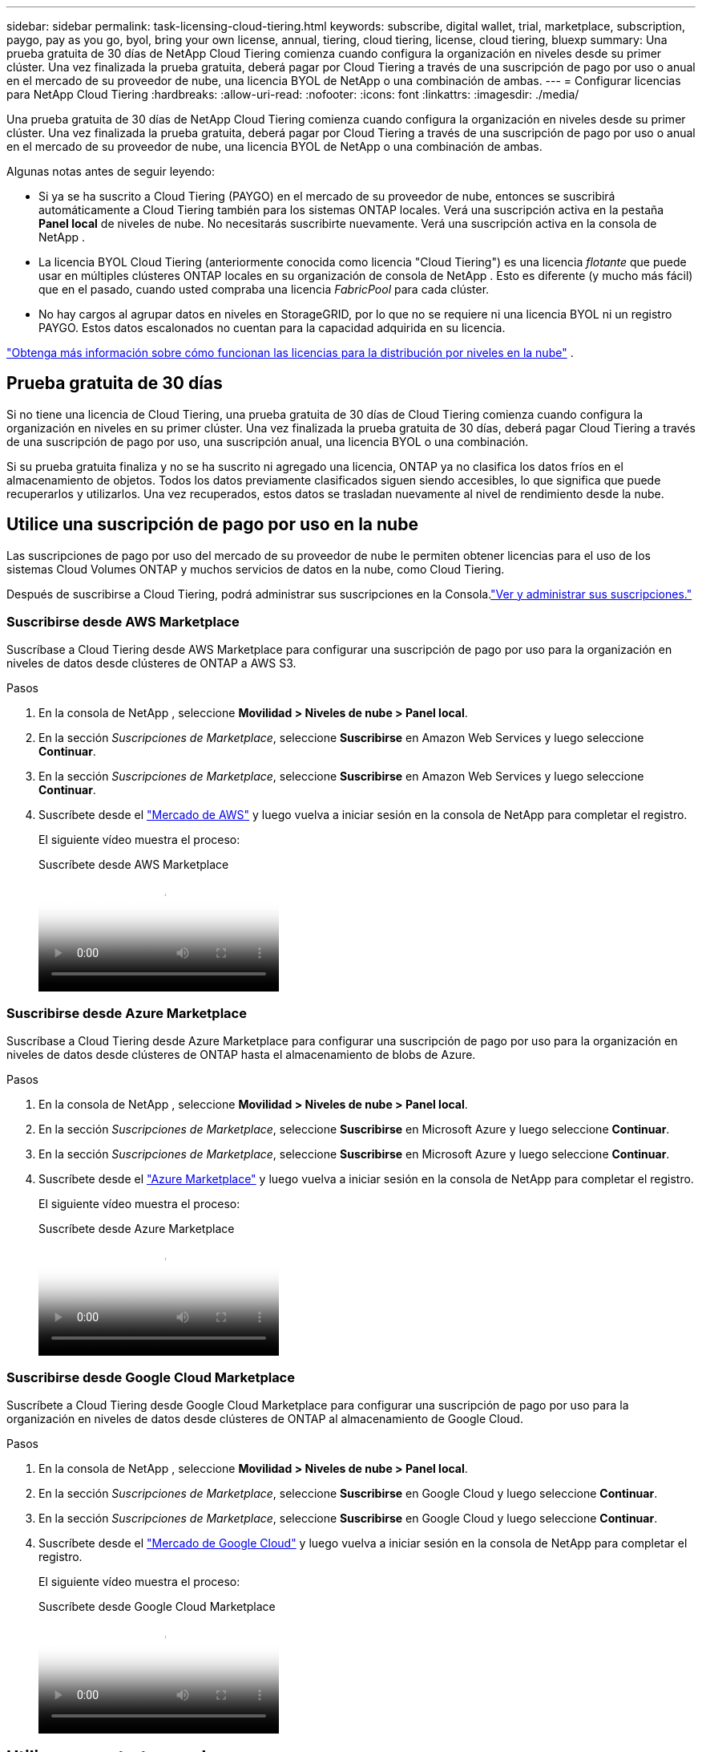 ---
sidebar: sidebar 
permalink: task-licensing-cloud-tiering.html 
keywords: subscribe, digital wallet, trial, marketplace, subscription, paygo, pay as you go, byol, bring your own license, annual, tiering, cloud tiering, license, cloud tiering, bluexp 
summary: Una prueba gratuita de 30 días de NetApp Cloud Tiering comienza cuando configura la organización en niveles desde su primer clúster.  Una vez finalizada la prueba gratuita, deberá pagar por Cloud Tiering a través de una suscripción de pago por uso o anual en el mercado de su proveedor de nube, una licencia BYOL de NetApp o una combinación de ambas. 
---
= Configurar licencias para NetApp Cloud Tiering
:hardbreaks:
:allow-uri-read: 
:nofooter: 
:icons: font
:linkattrs: 
:imagesdir: ./media/


[role="lead"]
Una prueba gratuita de 30 días de NetApp Cloud Tiering comienza cuando configura la organización en niveles desde su primer clúster.  Una vez finalizada la prueba gratuita, deberá pagar por Cloud Tiering a través de una suscripción de pago por uso o anual en el mercado de su proveedor de nube, una licencia BYOL de NetApp o una combinación de ambas.

Algunas notas antes de seguir leyendo:

* Si ya se ha suscrito a Cloud Tiering (PAYGO) en el mercado de su proveedor de nube, entonces se suscribirá automáticamente a Cloud Tiering también para los sistemas ONTAP locales.  Verá una suscripción activa en la pestaña *Panel local* de niveles de nube.  No necesitarás suscribirte nuevamente.  Verá una suscripción activa en la consola de NetApp .
* La licencia BYOL Cloud Tiering (anteriormente conocida como licencia "Cloud Tiering") es una licencia _flotante_ que puede usar en múltiples clústeres ONTAP locales en su organización de consola de NetApp .  Esto es diferente (y mucho más fácil) que en el pasado, cuando usted compraba una licencia _FabricPool_ para cada clúster.
* No hay cargos al agrupar datos en niveles en StorageGRID, por lo que no se requiere ni una licencia BYOL ni un registro PAYGO.  Estos datos escalonados no cuentan para la capacidad adquirida en su licencia.


link:concept-cloud-tiering.html#pricing-and-licenses["Obtenga más información sobre cómo funcionan las licencias para la distribución por niveles en la nube"] .



== Prueba gratuita de 30 días

Si no tiene una licencia de Cloud Tiering, una prueba gratuita de 30 días de Cloud Tiering comienza cuando configura la organización en niveles en su primer clúster.  Una vez finalizada la prueba gratuita de 30 días, deberá pagar Cloud Tiering a través de una suscripción de pago por uso, una suscripción anual, una licencia BYOL o una combinación.

Si su prueba gratuita finaliza y no se ha suscrito ni agregado una licencia, ONTAP ya no clasifica los datos fríos en el almacenamiento de objetos.  Todos los datos previamente clasificados siguen siendo accesibles, lo que significa que puede recuperarlos y utilizarlos.  Una vez recuperados, estos datos se trasladan nuevamente al nivel de rendimiento desde la nube.



== Utilice una suscripción de pago por uso en la nube

Las suscripciones de pago por uso del mercado de su proveedor de nube le permiten obtener licencias para el uso de los sistemas Cloud Volumes ONTAP y muchos servicios de datos en la nube, como Cloud Tiering.

Después de suscribirse a Cloud Tiering, podrá administrar sus suscripciones en la Consola.link:https://docs.netapp.com/us-en/bluexp-digital-wallet/task-manage-subscriptions.html#view-your-subscriptions["Ver y administrar sus suscripciones."^]



=== Suscribirse desde AWS Marketplace

Suscríbase a Cloud Tiering desde AWS Marketplace para configurar una suscripción de pago por uso para la organización en niveles de datos desde clústeres de ONTAP a AWS S3.

[[subscribe-aws]]
.Pasos
. En la consola de NetApp , seleccione *Movilidad > Niveles de nube > Panel local*.
. En la sección _Suscripciones de Marketplace_, seleccione *Suscribirse* en Amazon Web Services y luego seleccione *Continuar*.
. En la sección _Suscripciones de Marketplace_, seleccione *Suscribirse* en Amazon Web Services y luego seleccione *Continuar*.
. Suscríbete desde el https://aws.amazon.com/marketplace/pp/prodview-oorxakq6lq7m4["Mercado de AWS"^] y luego vuelva a iniciar sesión en la consola de NetApp para completar el registro.
+
El siguiente vídeo muestra el proceso:

+
.Suscríbete desde AWS Marketplace
video::096e1740-d115-44cf-8c27-b051011611eb[panopto]




=== Suscribirse desde Azure Marketplace

Suscríbase a Cloud Tiering desde Azure Marketplace para configurar una suscripción de pago por uso para la organización en niveles de datos desde clústeres de ONTAP hasta el almacenamiento de blobs de Azure.

[[subscribe-azure]]
.Pasos
. En la consola de NetApp , seleccione *Movilidad > Niveles de nube > Panel local*.
. En la sección _Suscripciones de Marketplace_, seleccione *Suscribirse* en Microsoft Azure y luego seleccione *Continuar*.
. En la sección _Suscripciones de Marketplace_, seleccione *Suscribirse* en Microsoft Azure y luego seleccione *Continuar*.
. Suscríbete desde el https://azuremarketplace.microsoft.com/en-us/marketplace/apps/netapp.cloud-manager?tab=Overview["Azure Marketplace"^] y luego vuelva a iniciar sesión en la consola de NetApp para completar el registro.
+
El siguiente vídeo muestra el proceso:

+
.Suscríbete desde Azure Marketplace
video::b7e97509-2ecf-4fa0-b39b-b0510109a318[panopto]




=== Suscribirse desde Google Cloud Marketplace

Suscríbete a Cloud Tiering desde Google Cloud Marketplace para configurar una suscripción de pago por uso para la organización en niveles de datos desde clústeres de ONTAP al almacenamiento de Google Cloud.

[[subscribe-gcp]]
.Pasos
. En la consola de NetApp , seleccione *Movilidad > Niveles de nube > Panel local*.
. En la sección _Suscripciones de Marketplace_, seleccione *Suscribirse* en Google Cloud y luego seleccione *Continuar*.
. En la sección _Suscripciones de Marketplace_, seleccione *Suscribirse* en Google Cloud y luego seleccione *Continuar*.
. Suscríbete desde el https://console.cloud.google.com/marketplace/details/netapp-cloudmanager/cloud-manager?supportedpurview=project["Mercado de Google Cloud"^] y luego vuelva a iniciar sesión en la consola de NetApp para completar el registro.
+
El siguiente vídeo muestra el proceso:

+
.Suscríbete desde Google Cloud Marketplace
video::373b96de-3691-4d84-b3f3-b05101161638[panopto]




== Utilice un contrato anual

Pague la distribución por niveles de nube anualmente adquiriendo un contrato anual.  Los contratos anuales están disponibles en plazos de 1, 2 o 3 años.

Al organizar datos inactivos en niveles en AWS, puede suscribirse a un contrato anual desde https://aws.amazon.com/marketplace/pp/prodview-q7dg6zwszplri["Página de AWS Marketplace"^] .  Si desea utilizar esta opción, configure su suscripción desde la página de Marketplace y luego https://docs.netapp.com/us-en/bluexp-setup-admin/task-adding-aws-accounts.html#associate-an-aws-subscription["asociar la suscripción con sus credenciales de AWS"^] .

Al organizar datos inactivos en niveles en Azure, puede suscribirse a un contrato anual desde https://azuremarketplace.microsoft.com/en-us/marketplace/apps/netapp.netapp-bluexp["Página de Azure Marketplace"^] .  Si desea utilizar esta opción, configure su suscripción desde la página de Marketplace y luego https://docs.netapp.com/us-en/bluexp-setup-admin/task-adding-azure-accounts.html#subscribe["asociar la suscripción con sus credenciales de Azure"^] .

Actualmente, no se admiten contratos anuales al realizar niveles en Google Cloud.



== Utilice una licencia BYOL de Cloud Tiering

Las licencias Bring-your-own de NetApp ofrecen plazos de 1, 2 o 3 años.  La licencia BYOL *Cloud Tiering* (anteriormente conocida como licencia "Cloud Tiering") es una licencia _flotante_ que puede usar en múltiples clústeres ONTAP locales en su organización de consola NetApp .  La capacidad total de niveles definida en su licencia de Cloud Tiering se comparte entre *todos* sus clústeres locales, lo que hace que la obtención inicial de la licencia y la renovación sean fáciles.  La capacidad mínima para una licencia BYOL por niveles comienza en 10 TiB.

Si no tiene una licencia de Cloud Tiering, contáctenos para comprar una:

* Comuníquese con su representante de ventas de NetApp
* Comuníquese con el soporte de NetApp .


De manera opcional, si tiene una licencia basada en nodos no asignados para Cloud Volumes ONTAP que no utilizará, puede convertirla en una licencia Cloud Tiering con la misma equivalencia en dólares y la misma fecha de vencimiento. https://docs.netapp.com/us-en/bluexp-cloud-volumes-ontap/task-manage-node-licenses.html#exchange-unassigned-node-based-licenses["Haga clic aquí para más detalles"^] .

Administra las licencias BYOL de Cloud Tiering en la consola.  Puede agregar nuevas licencias y actualizar las licencias existentes.link:https://docs.netapp.com/us-en/bluexp-digital-wallet/task-manage-data-services-licenses.html["Aprenda a administrar licencias."^]



=== Licencias BYOL de Cloud Tiering a partir de 2021

La nueva licencia *Cloud Tiering* se introdujo en agosto de 2021 para las configuraciones de niveles compatibles con la consola de NetApp mediante el servicio Cloud Tiering.  Actualmente, la consola de NetApp admite la organización en niveles del siguiente almacenamiento en la nube: Amazon S3, Azure Blob Storage, Google Cloud Storage, NetApp StorageGRID y almacenamiento de objetos compatible con S3.

La licencia * FabricPool* que puede haber usado en el pasado para organizar en niveles los datos locales de ONTAP en la nube se conserva solo para implementaciones de ONTAP en sitios que no tienen acceso a Internet (también conocidos como "sitios oscuros") y para organizar en niveles las configuraciones en IBM Cloud Object Storage.  Si utiliza este tipo de configuración, instalará una licencia de FabricPool en cada clúster mediante el Administrador del sistema o la CLI de ONTAP .


TIP: Tenga en cuenta que la organización en niveles de StorageGRID no requiere una licencia de FabricPool o Cloud Tiering.

Si actualmente utiliza la licencia de FabricPool , no se verá afectado hasta que su licencia de FabricPool alcance su fecha de vencimiento o capacidad máxima.  Comuníquese con NetApp cuando necesite actualizar su licencia o antes para asegurarse de que no haya interrupciones en su capacidad de almacenar datos en la nube.

* Si está utilizando una configuración compatible con la consola, sus licencias de FabricPool se convertirán en licencias de Cloud Tiering y aparecerán en la consola.  Cuando expiren esas licencias iniciales, deberá actualizar las licencias de niveles de nube.
* Si está utilizando una configuración que no es compatible con la consola, continuará usando una licencia de FabricPool . https://docs.netapp.com/us-en/ontap/cloud-install-fabricpool-task.html["Vea cómo licenciar niveles usando System Manager"^] .


Aquí hay algunas cosas que necesita saber sobre las dos licencias:

[cols="50,50"]
|===
| Licencia de niveles en la nube | Licencia de FabricPool 


| Es una licencia _flotante_ que puede utilizar en varios clústeres ONTAP locales. | Es una licencia por clúster que usted compra y licencia para _cada_ clúster. 


| Está registrado en la consola de NetApp . | Se aplica a clústeres individuales mediante el Administrador del sistema o la CLI de ONTAP . 


| La configuración y gestión de niveles se realiza a través del servicio Cloud Tiering en la consola de NetApp . | La configuración y gestión de niveles se realiza a través del Administrador del sistema o la CLI de ONTAP . 


| Una vez configurada la clasificación por niveles, puede utilizar el servicio de clasificación por niveles sin licencia durante 30 días utilizando la prueba gratuita. | Una vez configurado, puedes almacenar en niveles los primeros 10 TB de datos de forma gratuita. 
|===


=== Administrar licencias de niveles en la nube

Si su período de licencia está próximo a vencerse o si su capacidad de licencia está alcanzando el límite, se le notificará en Cloud Tiering y en la Consola.

Puede actualizar licencias existentes, ver el estado de las licencias y agregar nuevas licencias a través de la Consola. https://docs.netapp.com/us-en/bluexp-digital-wallet/task-manage-data-services-licenses.html["Obtenga información sobre la gestión de licencias"^] .



== Aplicar licencias de Cloud Tiering a clústeres en configuraciones especiales

Los clústeres ONTAP en las siguientes configuraciones pueden usar licencias de Cloud Tiering, pero la licencia se debe aplicar de manera diferente a los clústeres de un solo nodo, los clústeres configurados con HA, los clústeres en configuraciones de Tiering Mirror y las configuraciones de MetroCluster que usan FabricPool Mirror:

* Clústeres que están conectados a IBM Cloud Object Storage
* Clústeres que se instalan en "sitios oscuros"




=== Proceso para clústeres existentes que tienen una licencia de FabricPool

Cuando tulink:task-managing-tiering.html#discovering-additional-clusters-from-bluexp-tiering["Descubra cualquiera de estos tipos de clústeres especiales en Cloud Tiering"] Cloud Tiering reconoce la licencia de FabricPool y agrega la licencia a la consola.  Estos grupos continuarán clasificando los datos como de costumbre.  Cuando caduque la licencia de FabricPool , necesitarás comprar una licencia de Cloud Tiering.



=== Proceso para clústeres recién creados

Cuando descubra clústeres típicos en Cloud Tiering, configurará la organización en niveles mediante la interfaz de Cloud Tiering.  En estos casos ocurren las siguientes acciones:

. La licencia de niveles de nube "principal" rastrea la capacidad que utilizan todos los clústeres para la clasificación en niveles para garantizar que haya suficiente capacidad en la licencia.  La capacidad total autorizada y la fecha de vencimiento se muestran en la Consola.
. Se instala automáticamente una licencia de niveles "secundarios" en cada clúster para comunicarse con la licencia "principal".



NOTE: La capacidad de la licencia y la fecha de vencimiento que se muestran en el Administrador del sistema o en la CLI de ONTAP para la licencia "secundaria" no son la información real, así que no se preocupe si la información no es la misma.  Estos valores son gestionados internamente por el software Cloud Tiering.  La información real se rastrea en la consola.

Para las dos configuraciones mencionadas anteriormente, deberá configurar la organización en niveles mediante el Administrador del sistema o la CLI de ONTAP (no mediante la interfaz de organización en niveles de la nube).  Entonces, en estos casos, necesitará enviar la licencia "secundaria" a estos clústeres manualmente desde la interfaz de niveles de nube.

Tenga en cuenta que, dado que los datos se organizan en niveles en dos ubicaciones de almacenamiento de objetos diferentes para las configuraciones de Tiering Mirror, deberá comprar una licencia con capacidad suficiente para organizar los datos en niveles en ambas ubicaciones.

.Pasos
. Instale y configure sus clústeres ONTAP mediante el Administrador del sistema o la CLI de ONTAP .
+
No configure la organización en niveles en este momento.

. link:task-licensing-cloud-tiering.html#use-a-bluexp-tiering-byol-license["Comprar una licencia de Cloud Tiering"]para la capacidad necesaria para el nuevo clúster o clústeres.
. En la consola<<licenses,añadir la licencia a la billetera digital>> [añadir la licencia].
. En la organización por niveles de la nube,link:task-managing-tiering.html#discovering-additional-clusters-from-bluexp-tiering["descubre los nuevos clusters"] .
. Desde la página Clústeres, seleccioneimage:screenshot_horizontal_more_button.gif["Icono más"] para el clúster y seleccione *Implementar licencia*.
+
image:screenshot_tiering_deploy_license.png["Una captura de pantalla que muestra cómo implementar una licencia por niveles en un clúster de ONTAP ."]

. En el cuadro de diálogo _Implementar licencia_, seleccione *Implementar*.
+
La licencia secundaria se implementa en el clúster ONTAP .

. Regrese al Administrador del sistema o a la CLI de ONTAP y configure su configuración de niveles.
+
https://docs.netapp.com/us-en/ontap/fabricpool/manage-mirrors-task.html["Información de configuración del espejo FabricPool"]

+
https://docs.netapp.com/us-en/ontap/fabricpool/setup-object-stores-mcc-task.html["Información de configuración de FabricPool MetroCluster"]

+
https://docs.netapp.com/us-en/ontap/fabricpool/setup-ibm-object-storage-cloud-tier-task.html["Información sobre niveles de IBM Cloud Object Storage"]


